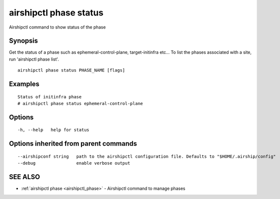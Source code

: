 .. _airshipctl_phase_status:

airshipctl phase status
-----------------------

Airshipctl command to show status of the phase

Synopsis
~~~~~~~~


Get the status of a phase such as ephemeral-control-plane, target-initinfra etc...
To list the phases associated with a site, run 'airshipctl phase list'.


::

  airshipctl phase status PHASE_NAME [flags]

Examples
~~~~~~~~

::


  Status of initinfra phase
  # airshipctl phase status ephemeral-control-plane


Options
~~~~~~~

::

  -h, --help   help for status

Options inherited from parent commands
~~~~~~~~~~~~~~~~~~~~~~~~~~~~~~~~~~~~~~

::

      --airshipconf string   path to the airshipctl configuration file. Defaults to "$HOME/.airship/config"
      --debug                enable verbose output

SEE ALSO
~~~~~~~~

* :ref:`airshipctl phase <airshipctl_phase>` 	 - Airshipctl command to manage phases

